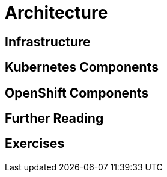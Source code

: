 = Architecture

[#infrastructure]
== Infrastructure

[#kubernetescomponents]
== Kubernetes Components

[#openshiftcomponents]
== OpenShift Components

[#furtherreading]
== Further Reading

[#exercises]
== Exercises
